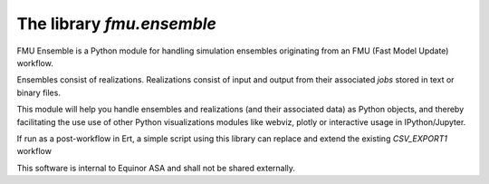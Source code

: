 ==========================
The library *fmu.ensemble*
==========================

FMU Ensemble is a Python module for handling simulation ensembles
originating from an FMU (Fast Model Update) workflow.

Ensembles consist of realizations. Realizations consist of input and
output from their associated *jobs* stored in text or binary files.

This module will help you handle ensembles and realizations (and their
associated data) as Python objects, and thereby facilitating the use
use of other Python visualizations modules like webviz, plotly or
interactive usage in IPython/Jupyter.

If run as a post-workflow in Ert, a simple script using this library
can replace and extend the existing *CSV_EXPORT1* workflow

This software is internal to Equinor ASA and shall not be shared
externally.
